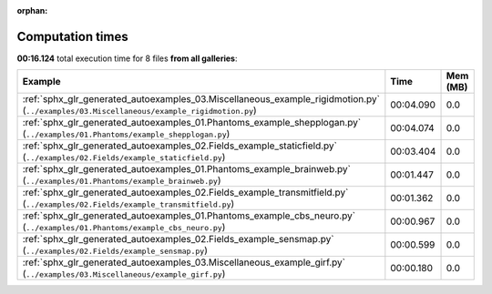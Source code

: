 
:orphan:

.. _sphx_glr_sg_execution_times:


Computation times
=================
**00:16.124** total execution time for 8 files **from all galleries**:

.. container::

  .. raw:: html

    <style scoped>
    <link href="https://cdnjs.cloudflare.com/ajax/libs/twitter-bootstrap/5.3.0/css/bootstrap.min.css" rel="stylesheet" />
    <link href="https://cdn.datatables.net/1.13.6/css/dataTables.bootstrap5.min.css" rel="stylesheet" />
    </style>
    <script src="https://code.jquery.com/jquery-3.7.0.js"></script>
    <script src="https://cdn.datatables.net/1.13.6/js/jquery.dataTables.min.js"></script>
    <script src="https://cdn.datatables.net/1.13.6/js/dataTables.bootstrap5.min.js"></script>
    <script type="text/javascript" class="init">
    $(document).ready( function () {
        $('table.sg-datatable').DataTable({order: [[1, 'desc']]});
    } );
    </script>

  .. list-table::
   :header-rows: 1
   :class: table table-striped sg-datatable

   * - Example
     - Time
     - Mem (MB)
   * - :ref:`sphx_glr_generated_autoexamples_03.Miscellaneous_example_rigidmotion.py` (``../examples/03.Miscellaneous/example_rigidmotion.py``)
     - 00:04.090
     - 0.0
   * - :ref:`sphx_glr_generated_autoexamples_01.Phantoms_example_shepplogan.py` (``../examples/01.Phantoms/example_shepplogan.py``)
     - 00:04.074
     - 0.0
   * - :ref:`sphx_glr_generated_autoexamples_02.Fields_example_staticfield.py` (``../examples/02.Fields/example_staticfield.py``)
     - 00:03.404
     - 0.0
   * - :ref:`sphx_glr_generated_autoexamples_01.Phantoms_example_brainweb.py` (``../examples/01.Phantoms/example_brainweb.py``)
     - 00:01.447
     - 0.0
   * - :ref:`sphx_glr_generated_autoexamples_02.Fields_example_transmitfield.py` (``../examples/02.Fields/example_transmitfield.py``)
     - 00:01.362
     - 0.0
   * - :ref:`sphx_glr_generated_autoexamples_01.Phantoms_example_cbs_neuro.py` (``../examples/01.Phantoms/example_cbs_neuro.py``)
     - 00:00.967
     - 0.0
   * - :ref:`sphx_glr_generated_autoexamples_02.Fields_example_sensmap.py` (``../examples/02.Fields/example_sensmap.py``)
     - 00:00.599
     - 0.0
   * - :ref:`sphx_glr_generated_autoexamples_03.Miscellaneous_example_girf.py` (``../examples/03.Miscellaneous/example_girf.py``)
     - 00:00.180
     - 0.0
